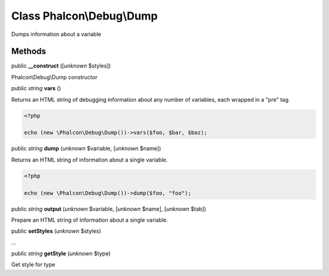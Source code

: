 Class **Phalcon\\Debug\\Dump**
==============================

Dumps information about a variable


Methods
-------

public  **__construct** ([*unknown* $styles])

Phalcon\\Debug\\Dump constructor



public *string*  **vars** ()

Returns an HTML string of debugging information about any number of variables, each wrapped in a "pre" tag. 

.. code-block:: php

    <?php

    echo (new \Phalcon\Debug\Dump())->vars($foo, $bar, $baz);




public *string*  **dump** (*unknown* $variable, [*unknown* $name])

Returns an HTML string of information about a single variable. 

.. code-block:: php

    <?php

    echo (new \Phalcon\Debug\Dump())->dump($foo, "foo");




public *string*  **output** (*unknown* $variable, [*unknown* $name], [*unknown* $tab])

Prepare an HTML string of information about a single variable.



public  **setStyles** (*unknown* $styles)

...


public *string*  **getStyle** (*unknown* $type)

Get style for type



